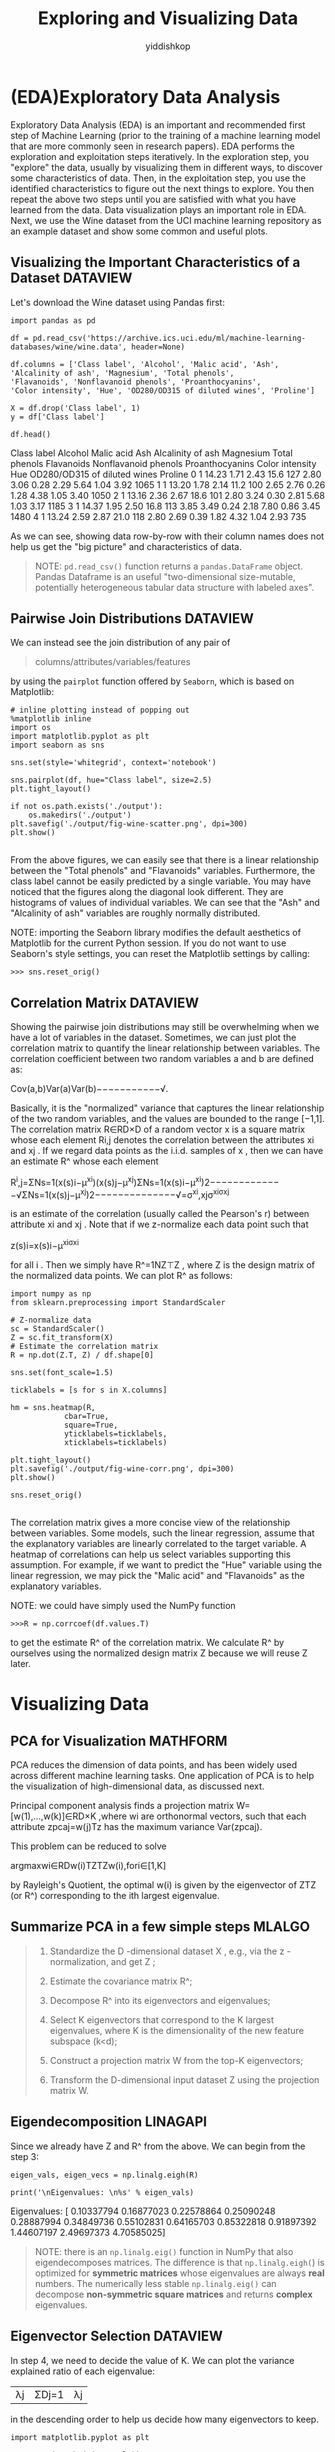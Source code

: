 # -*- org-export-babel-evaluate: nil -*-
#+PROPERTY: header-args :eval never-export
#+HTML_HEAD: <link rel="stylesheet" type="text/css" href="path to your .css file" >
#+HTML_HEAD: <script src="path to your .js file"></script>
#+HTML_HEAD: <script type="text/javascript">
#+HTML_HEAD: <script src="https://cdn.mathjax.org/mathjax/latest/MathJax.js?config=TeX-AMS-MML_HTMLorMML"></script>
#+OPTIONS: html-link-use-abs-url:nil html-postamble:auto html-preamble:t
#+TITLE: Exploring and Visualizing Data
#+AUTHOR: yiddishkop
#+EMAIL: [[mailto:yiddishkop@163.com][yiddi's email]]
#+TAGS: {PKGIMPT(i) DATAVIEW(v) DATAPREP(p) GRAPHBUILD(b) GRAPHCOMPT(c)} LINAGAPI(a) PROBAPI(b) MATHFORM(f) MLALGO(m)





* (EDA)Exploratory Data Analysis

Exploratory Data Analysis (EDA) is an important and recommended first step of
Machine Learning (prior to the training of a machine learning model that are
more commonly seen in research papers). EDA performs the exploration and
exploitation steps iteratively. In the exploration step, you "explore" the data,
usually by visualizing them in different ways, to discover some characteristics
of data. Then, in the exploitation step, you use the identified characteristics
to figure out the next things to explore. You then repeat the above two steps
until you are satisfied with what you have learned from the data. Data
visualization plays an important role in EDA. Next, we use the Wine dataset from
the UCI machine learning repository as an example dataset and show some common
and useful plots.

** Visualizing the Important Characteristics of a Dataset          :DATAVIEW:

Let's download the Wine dataset using Pandas first:

#+BEGIN_SRC ipython :tangle yes :session :exports code :async t :results raw drawer
  import pandas as pd

  df = pd.read_csv('https://archive.ics.uci.edu/ml/machine-learning-databases/wine/wine.data', header=None)

  df.columns = ['Class label', 'Alcohol', 'Malic acid', 'Ash',
  'Alcalinity of ash', 'Magnesium', 'Total phenols',
  'Flavanoids', 'Nonflavanoid phenols', 'Proanthocyanins',
  'Color intensity', 'Hue', 'OD280/OD315 of diluted wines', 'Proline']

  X = df.drop('Class label', 1)
  y = df['Class label']

  df.head()
#+END_SRC
Class label	Alcohol	Malic acid	Ash	Alcalinity of ash	Magnesium	Total phenols	Flavanoids	Nonflavanoid phenols	Proanthocyanins	Color intensity	Hue	OD280/OD315 of diluted wines	Proline
0	1	14.23	1.71	2.43	15.6	127	2.80	3.06	0.28	2.29	5.64	1.04	3.92	1065
1	1	13.20	1.78	2.14	11.2	100	2.65	2.76	0.26	1.28	4.38	1.05	3.40	1050
2	1	13.16	2.36	2.67	18.6	101	2.80	3.24	0.30	2.81	5.68	1.03	3.17	1185
3	1	14.37	1.95	2.50	16.8	113	3.85	3.49	0.24	2.18	7.80	0.86	3.45	1480
4	1	13.24	2.59	2.87	21.0	118	2.80	2.69	0.39	1.82	4.32	1.04	2.93	735

As we can see, showing data row-by-row with their column names does not help us
get the "big picture" and characteristics of data.

#+BEGIN_QUOTE
NOTE: ~pd.read_csv()~ function returns a ~pandas.DataFrame~ object. Pandas
Dataframe is an useful "two-dimensional size-mutable, potentially heterogeneous
tabular data structure with labeled axes".
#+END_QUOTE

** Pairwise Join Distributions                                     :DATAVIEW:

We can instead see the join distribution of any pair of

#+BEGIN_QUOTE
columns/attributes/variables/features
#+END_QUOTE

by using the ~pairplot~ function offered by ~Seaborn~, which is based on
Matplotlib:

#+BEGIN_SRC ipython :tangle yes :session :exports code :async t :results raw drawer
# inline plotting instead of popping out
%matplotlib inline
import os
import matplotlib.pyplot as plt
import seaborn as sns

sns.set(style='whitegrid', context='notebook')

sns.pairplot(df, hue="Class label", size=2.5)
plt.tight_layout()

if not os.path.exists('./output'):
    os.makedirs('./output')
plt.savefig('./output/fig-wine-scatter.png', dpi=300)
plt.show()

#+END_SRC

From the above figures, we can easily see that there is a linear relationship
between the "Total phenols" and "Flavanoids" variables. Furthermore, the class
label cannot be easily predicted by a single variable. You may have noticed that
the figures along the diagonal look different. They are histograms of values of
individual variables. We can see that the "Ash" and "Alcalinity of ash"
variables are roughly normally distributed.

NOTE: importing the Seaborn library modifies the default aesthetics of
Matplotlib for the current Python session. If you do not want to use Seaborn's
style settings, you can reset the Matplotlib settings by calling:

#+BEGIN_EXAMPLE
>>> sns.reset_orig()
#+END_EXAMPLE

** Correlation Matrix                                              :DATAVIEW:

Showing the pairwise join distributions may still be overwhelming when we have a
lot of variables in the dataset. Sometimes, we can just plot the correlation
matrix to quantify the linear relationship between variables. The correlation
coefficient between two random variables a and b are defined as:

Cov(a,b)Var(a)Var(b)−−−−−−−−−−−√.

Basically, it is the "normalized" variance that captures the linear relationship
of the two random variables, and the values are bounded to the range [−1,1]. The
correlation matrix R∈RD×D of a random vector x is a square matrix whose each
element Ri,j denotes the correlation between the attributes xi and xj . If we
regard data points as the i.i.d. samples of x , then we can have an estimate R^
whose each element

R^i,j=ΣNs=1(x(s)i−μ^xi)(x(s)j−μ^xj)ΣNs=1(x(s)i−μ^xi)2−−−−−−−−−−−−−√ΣNs=1(x(s)j−μ^xj)2−−−−−−−−−−−−−−√=σ^xi,xjσ^xiσ^xj

is an estimate of the correlation (usually called the Pearson's r) between
attribute xi and xj . Note that if we z-normalize each data point such that

z(s)i=x(s)i−μ^xiσ^xi

for all i . Then we simply have R^=1NZ⊤Z , where Z is the design matrix of the
normalized data points. We can plot R^ as follows:

#+BEGIN_SRC ipython :tangle yes :session :exports code :async t :results raw drawer
import numpy as np
from sklearn.preprocessing import StandardScaler

# Z-normalize data
sc = StandardScaler()
Z = sc.fit_transform(X)
# Estimate the correlation matrix
R = np.dot(Z.T, Z) / df.shape[0]

sns.set(font_scale=1.5)

ticklabels = [s for s in X.columns]

hm = sns.heatmap(R,
            cbar=True,
            square=True,
            yticklabels=ticklabels,
            xticklabels=ticklabels)

plt.tight_layout()
plt.savefig('./output/fig-wine-corr.png', dpi=300)
plt.show()

sns.reset_orig()

#+END_SRC

The correlation matrix gives a more concise view of the relationship between
variables. Some models, such the linear regression, assume that the explanatory
variables are linearly correlated to the target variable. A heatmap of
correlations can help us select variables supporting this assumption. For
example, if we want to predict the "Hue" variable using the linear regression,
we may pick the "Malic acid" and "Flavanoids" as the explanatory variables.

NOTE: we could have simply used the NumPy function

#+BEGIN_EXAMPLE
  >>>R = np.corrcoef(df.values.T)
#+END_EXAMPLE

to get the estimate R^ of the correlation matrix. We calculate R^ by ourselves
using the normalized design matrix Z because we will reuse Z later.

* Visualizing Data
** PCA for Visualization                                           :MATHFORM:

PCA reduces the dimension of data points, and has been widely used across
different machine learning tasks. One application of PCA is to help the
visualization of high-dimensional data, as discussed next.

Principal component analysis finds a projection matrix W=[w(1),...,w(k)]∈RD×K
,where wi are orthonormal vectors, such that each attribute zpcaj=w(j)Tz has the
maximum variance Var(zpcaj).

This problem can be reduced to solve

argmaxwi∈RDw(i)TZTZw(i),fori∈[1,K]

by Rayleigh's Quotient, the optimal w(i) is given by the eigenvector of ZTZ (or
R^) corresponding to the ith largest eigenvalue.

** Summarize PCA in a few simple steps                               :MLALGO:

#+BEGIN_QUOTE
1. Standardize the D -dimensional dataset X , e.g., via the z -normalization, and get Z ;

2. Estimate the covariance matrix R^;

3. Decompose R^ into its eigenvectors and eigenvalues;

4. Select K eigenvectors that correspond to the K largest eigenvalues, where K is the dimensionality of the new feature subspace (k<d);

5. Construct a projection matrix W from the top-K eigenvectors;

6. Transform the D-dimensional input dataset Z using the projection matrix W.
#+END_QUOTE

** Eigendecomposition                                              :LINAGAPI:

Since we already have Z and R^ from the above. We can begin from the step 3:

#+BEGIN_SRC ipython :tangle yes :session :exports code :async t :results raw drawer
eigen_vals, eigen_vecs = np.linalg.eigh(R)

print('\nEigenvalues: \n%s' % eigen_vals)
#+END_SRC
Eigenvalues:
[ 0.10337794  0.16877023  0.22578864  0.25090248  0.28887994  0.34849736
  0.55102831  0.64165703  0.85322818  0.91897392  1.44607197  2.49697373
  4.70585025]

#+BEGIN_QUOTE
NOTE: there is an ~np.linalg.eig()~ function in NumPy that also eigendecomposes
matrices. The difference is that ~np.linalg.eigh(~) is optimized for *symmetric
matrices* whose eigenvalues are always *real* numbers. The numerically less
stable ~np.linalg.eig()~ can decompose *non-symmetric square matrices* and
returns *complex* eigenvalues.
#+END_QUOTE

** Eigenvector Selection                                           :DATAVIEW:

In step 4, we need to decide the value of K. We can plot the variance explained
ratio of each eigenvalue:

|λj|ΣDj=1|λj|

in the descending order to help us decide how many eigenvectors to keep.

#+BEGIN_SRC ipython :tangle yes :session :exports code :async t :results raw drawer
import matplotlib.pyplot as plt

tot = sum(np.abs(eigen_vals))
var_exp = [(i / tot) for i in sorted(np.abs(eigen_vals), reverse=True)]
cum_var_exp = np.cumsum(var_exp)

plt.bar(range(1, eigen_vals.size + 1), var_exp, alpha=0.5, align='center',
        label='Individual')
plt.step(range(1, eigen_vals.size + 1), cum_var_exp, where='mid',
         label='Cumulative')
plt.ylabel('Explained variance ratio')
plt.xlabel('Principal components')
plt.legend(loc='best')
plt.tight_layout()
plt.savefig('./output/fig-pca-var-exp.png', dpi=300)
plt.show()
#+END_SRC

The resulting plot indicates that the first principal component alone accounts
for 40 percent of the variance. Also, we can see that the first two principal
components combined explain almost 60 percent of the variance in the data. Next,
we collect the two eigenvectors that correspond to the two largest values to
capture about 60 percent of the variance in this dataset. Note that we only
chose two eigenvectors for the purpose of illustration, since we are going to
plot the data via a two-dimensional scatter plot later in this subsection. In
practice, the number of principal components can be determined by other reasons,
such as the trade-off between computational efficiency and performance.

** Feature Transformation

Let's now proceed with the last three steps to project the standardized Wine
dataset onto the new principal component axes. We start by sorting the
eigenpairs by decreasing order of the eigenvalues:

#+BEGIN_SRC ipython :tangle yes :session :exports code :async t :results raw drawer
  # Make a list of (eigenvalue, eigenvector) tuples
  eigen_pairs = [(np.abs(eigen_vals[i]), eigen_vecs[:,i]) for i in range(len(eigen_vals))]

  # Sort the (eigenvalue, eigenvector) tuples from high to low
  eigen_pairs.sort(reverse=True)
#+END_SRC

  Next, we pick the first two eigenvectors and form the project matrix W:

#+BEGIN_SRC ipython :tangle yes :session :exports code :async t :results raw drawer
  W = np.hstack((eigen_pairs[0][1][:, np.newaxis],
                 eigen_pairs[1][1][:, np.newaxis]))
  print('Projection matrix W:\n', W)
#+END_SRC
Projection matrix W:
 [[-0.1443294   0.48365155]
 [ 0.24518758  0.22493093]
 [ 0.00205106  0.31606881]
 [ 0.23932041 -0.0105905 ]
 [-0.14199204  0.299634  ]
 [-0.39466085  0.06503951]
 [-0.4229343  -0.00335981]
 [ 0.2985331   0.02877949]
 [-0.31342949  0.03930172]
 [ 0.0886167   0.52999567]
 [-0.29671456 -0.27923515]
 [-0.37616741 -0.16449619]
 [-0.28675223  0.36490283]]

Finally, we can obtain the compressed dataset by:

ZPCA=ZW

and visualize it using:

#+BEGIN_SRC ipython :tangle yes :session :exports code :async t :results raw drawer
Z_pca = Z.dot(W)

colors = ['r', 'b', 'g']
markers = ['s', 'x', 'o']
for l, c, m in zip(np.unique(y.values), colors, markers):
    plt.scatter(Z_pca[y.values==l, 0],
                Z_pca[y.values==l, 1],
                c=c, label=l, marker=m)

plt.title('Z_pca')
plt.xlabel('PC 1')
plt.ylabel('PC 2')
plt.legend(loc='lower left')
plt.tight_layout()
plt.savefig('./output/fig-pca-z.png', dpi=300)
plt.show()

#+END_SRC

As we can see, the data is more spread along the x-axis corresponding to the
first principal component than the y-axis (second principal component), which is
consistent with the explained variance ratio plot that we created in the
previous subsection. PCA may save us from examining a lot of pairwise
distributions (as shown in the previous section) when the original data
dimension D is high. For example, if we see that the data points with different
labels can be separated in the space of PCs, then we can simply choose a linear
classifier to do the classification.

Finally, let's save the compressed dataset for future use.

#+BEGIN_SRC ipython :tangle yes :session :exports code :async t :results raw drawer
np.save('./output/Z_pca.npy', Z_pca)
#+END_SRC

* Assignment
Here's a generated dataset, with 3 classes and 15 attributes. Your goal is to
reduce data dimension to 2 and 3, and then plot 2-D and 3-D visualization on the
compressed data, respectively.

** Data import                                                     :DATAPREP:
#+BEGIN_SRC ipython :tangle yes :session :exports code :async t :results raw drawer
#import libs, load data

%matplotlib inline
import pandas as pd
import matplotlib.pyplot as plt
import seaborn as sns

df_load = pd.read_csv('https://nthu-datalab.github.io/ml/labs/02_EDA_PCA/gen_dataset.csv')

X_load = df_load.drop('Class label', 1)
Y_load = df_load['Class label']

df_load.head()
#+END_SRC

| Class label |  a1 |        a2 |        a3 |        a4 |        a5 |        a6 |       a7 |       a8 |        a9 |       a10 |       a11 |       a12 |       a13 |       a14 |       a15 |           |
|           0 | 2.0 | -0.016488 | -1.310538 | -1.552489 | -0.785475 |  1.548429 | 0.476687 | 1.090010 | -0.351870 | -0.000855 | -1.932941 |  0.499177 |  0.149137 | -0.640413 | -0.782951 | -0.903561 |
|           1 | 0.0 | -0.844201 | -1.235142 | -0.624408 |  1.502470 | -0.079536 | 1.482053 | 1.178544 | -1.150090 | -1.040124 | -1.041435 |  0.281037 | -0.283710 | -1.176802 |  0.718408 | -0.392095 |
|           2 | 0.0 | -0.181053 |  0.039422 | -0.307827 |  0.162256 | -1.283705 | 0.541288 | 0.019113 | -0.470718 | -1.045754 |  0.983150 | -0.121205 | -0.189225 | -0.539178 |  0.825261 |  0.612889 |
|           3 | 2.0 | -0.423555 | -1.598754 |  1.597206 | -0.239330 |  1.443564 | 2.657538 | 1.824393 | -1.809287 |  1.058634 | -4.058539 |  0.255908 | -0.952422 | -0.315551 |  1.854246 | -2.369018 |
|           4 | 2.0 | -0.499408 | -0.814229 | -0.178777 | -1.757823 |  0.678134 | 3.552825 | 1.483069 | -2.341943 |  2.155062 | -4.380612 | -0.239352 | -1.730919 |  0.586125 |  3.902178 | -2.891653 |

#+BEGIN_SRC ipython :tangle yes :session :exports code :async t :results raw drawer
import numpy as np
from sklearn.preprocessing import StandardScaler

# Z-normalize data
sc = StandardScaler()
Z = sc.fit_transform(X_load)
# Estimate the correlation matrix
R = np.dot(Z.T, Z) / df_load.shape[0]

#calculate the eigen values, eigen vectors
eigen_vals, eigen_vecs = np.linalg.eigh(R)

# Make a list of (eigenvalue, eigenvector) tuples
eigen_pairs = [(np.abs(eigen_vals[i]), eigen_vecs[:,i]) for i in range(len(eigen_vals))]

# Sort the (eigenvalue, eigenvector) tuples from high to low
eigen_pairs.sort(reverse=True)

#form the projection matrix
W_2D = np.hstack((eigen_pairs[0][1][:, np.newaxis],
               eigen_pairs[1][1][:, np.newaxis]))

#you should form a projection matrix which projects from raw-data dimension to 3 dimension here

#+END_SRC


** plot the dataset                                                :DATAVIEW:
You can see here for information about plotting 3D graph

#+BEGIN_SRC ipython :tangle yes :session :exports code :async t :results raw drawer
import os
import seaborn as sns
sns.set(style='whitegrid', context='notebook')

#import Axes3D for plottin 3d scatter
from mpl_toolkits.mplot3d import Axes3D

#cacculate z_pca(2d and 3d)
Z_pca2 = Z.dot(W_2D)

#plot settings
colors = ['r', 'b', 'g']
markers = ['s', 'x', 'o']
fig = plt.figure(figsize=(12,6))

#plot 2D
plt2 = fig.add_subplot(1,2,1)
for l, c, m in zip(np.unique(Y_load), colors, markers):
    plt2.scatter(Z_pca2[Y_load==l, 0],
                Z_pca2[Y_load==l, 1],
                c=c, label=l, marker=m)

plt.title('Z_pca 2D')
plt.xlabel('PC 1')
plt.ylabel('PC 2')
plt.legend(loc='lower left')
plt.tight_layout()

#plot 3D
plt3 = fig.add_subplot(1,2,2, projection='3d')
#you should plot a 3D scatter using plt3.scatter here (see Axes3D.scatter in matplotlib)

if not os.path.exists('./output'):
    os.makedirs('./output')
plt.savefig('./output/fig-pca-2-3-z.png', dpi=300)
plt.show()

#+END_SRC

From this assignment, you can see the different results between different
numbers of principle components chosen.
